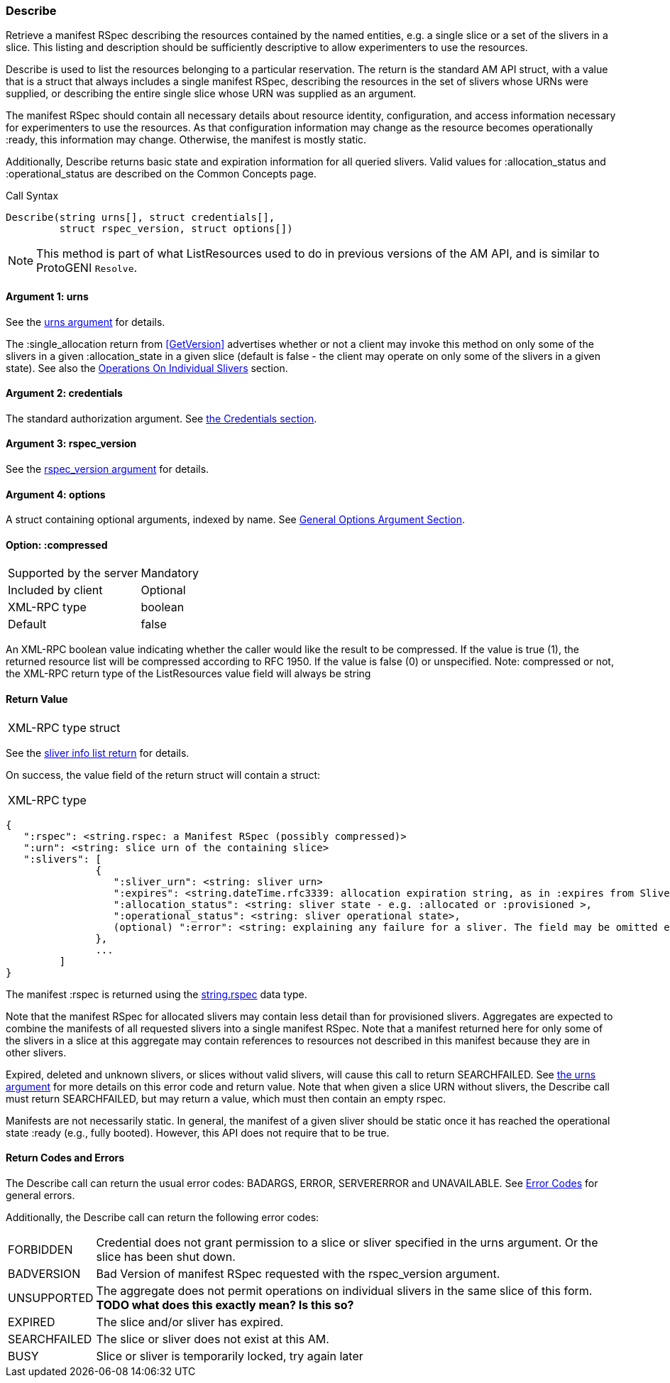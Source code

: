[[Describe]]
=== Describe

Retrieve a manifest RSpec describing the resources contained by the named entities, e.g. a single slice or a set of the slivers in a slice. This listing and description should be sufficiently descriptive to allow experimenters to use the resources.

+Describe+ is used to list the resources belonging to a particular reservation. The return is the standard AM API struct, with a value that is a struct that always includes a single manifest RSpec, describing the resources in the set of slivers whose URNs were supplied, or describing the entire single slice whose URN was supplied as an argument.

The manifest RSpec should contain all necessary details about resource identity, configuration, and access information necessary for experimenters to use the resources. As that configuration information may change as the resource becomes operationally +:ready+, this information may change. Otherwise, the manifest is mostly static.

Additionally, +Describe+ returns basic state and expiration information for all queried slivers. Valid values for +:allocation_status+ and +:operational_status+ are described on the Common Concepts page.


.Call Syntax
[source]
----------------
Describe(string urns[], struct credentials[], 
         struct rspec_version, struct options[])
----------------


NOTE: This method is part of what +ListResources+ used to do in previous versions of the AM API, and is similar to ProtoGENI  `Resolve`.


==== Argument 1:  +urns+

See the <<CommonArgumentUrns, +urns+ argument>> for details.

The +:single_allocation+ return from <<GetVersion>> advertises whether or not a client may invoke this method on only some of the slivers in a given +:allocation_state+ in a given slice (default is false - the client may operate on only some of the slivers in a given state). See also the <<OperationsOnIndividualSlivers, Operations On Individual Slivers>> section.

==== Argument 2:  +credentials+

The standard authorization argument. See <<CommonArgumentCredentials, the Credentials section>>.


==== Argument 3: +rspec_version+

See the <<CommonArgumentRspecVersion, +rspec_version+ argument>> for details.

==== Argument 4:  +options+

A struct containing optional arguments, indexed by name. See <<OptionsArgument,General Options Argument Section>>.

==== Option: +:compressed+

***********************************
[horizontal]
Supported by the server:: Mandatory
Included by client:: Optional
XML-RPC type:: +boolean+
Default:: false
***********************************

An XML-RPC boolean value indicating whether the caller would like the result
to be compressed. If the value is true (1), the returned resource list will be
compressed according to RFC 1950. If the value is false (0) or unspecified.
Note: compressed or not, the XML-RPC return type of the +ListResources+ value field will always be +string+

==== Return Value

***********************************
[horizontal]
XML-RPC type:: +struct+
***********************************

See the <<CommonReturnSliverInfoList, sliver info list return>> for details.

On success, the value field of the return struct will contain a struct:

***********************************
[horizontal]
XML-RPC type::
[source]
{
   ":rspec": <string.rspec: a Manifest RSpec (possibly compressed)>
   ":urn": <string: slice urn of the containing slice>
   ":slivers": [
               {
                  ":sliver_urn": <string: sliver urn>
                  ":expires": <string.dateTime.rfc3339: allocation expiration string, as in :expires from SliversStatus>,
                  ":allocation_status": <string: sliver state - e.g. :allocated or :provisioned >,
                  ":operational_status": <string: sliver operational state>,
                  (optional) ":error": <string: explaining any failure for a sliver. The field may be omitted entirely but may not be null/None>
               },
               ...
         ]
}
***********************************

The manifest +:rspec+ is returned using the <<StringRspecDataType, +string.rspec+>> data type.

Note that the manifest RSpec for allocated slivers may contain less detail than for provisioned slivers. Aggregates are expected to combine the manifests of all requested slivers into a single manifest RSpec. Note that a manifest returned here for only some of the slivers in a slice at this aggregate may contain references to resources not described in this manifest because they are in other slivers.

//////////////////////////////////////////////////////
Old version:
If a slice urn is supplied and there are no slivers in the given slice at this aggregate, then +:rspec+ shall be a valid manifest RSpec, containing zero (0) node or link elements - that is, specifying no resources. +:slivers+ may be an empty array, or may be an array of previous slivers that have since been deleted or expired. Calling +Describe+ on one or more sliver URNs that are unknown, deleted or expired shall result in an error (e.g. SEARCHFAILED, EXPIRED or ERROR +:code+).
//////////////////////////////////////////////////////

Expired, deleted and unknown slivers, or slices without valid slivers, will cause this call to return SEARCHFAILED. See <<CommonArgumentUrns, the +urns+ argument>> for more details on this error code and return value. Note that when given a slice URN without slivers, the +Describe+ call must return SEARCHFAILED, but may return a +value+, which must then contain an empty rspec.


Manifests are not necessarily static. In general, the manifest of a given sliver should be static once it has reached the operational state +:ready+ (e.g., fully booted). However, this API does not require that to be true.


==== Return Codes and Errors

The +Describe+ call can return the usual error codes: BADARGS, ERROR, SERVERERROR and UNAVAILABLE. See <<ErrorCodes,Error Codes>> for general errors.

Additionally, the +Describe+ call can return the following error codes:
[horizontal]
FORBIDDEN:: Credential does not grant permission to a slice or sliver specified in the +urns+ argument. Or the slice has been shut down.
BADVERSION:: Bad Version of manifest RSpec requested with the rspec_version argument.
UNSUPPORTED:: The aggregate does not permit operations on individual slivers in the same slice of this form. *TODO what does this exactly mean? Is this so?* 
EXPIRED:: The slice and/or sliver has expired.
SEARCHFAILED:: The slice or sliver does not exist at this AM.
BUSY:: Slice or sliver is temporarily locked, try again later

